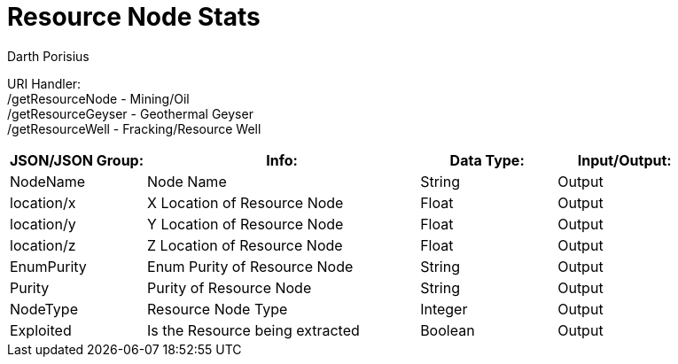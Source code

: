 = Resource Node Stats
Darth Porisius
:url-repo: https://www.github.com/porisius/FicsitRemoteMonitoring

URI Handler: +
/getResourceNode - Mining/Oil +
/getResourceGeyser - Geothermal Geyser +
/getResourceWell - Fracking/Resource Well +

[cols="1,2,1,1"]
|===
|JSON/JSON Group: |Info: |Data Type: |Input/Output:

|NodeName
|Node Name
|String
|Output

|location/x
|X Location of Resource Node
|Float
|Output

|location/y
|Y Location of Resource Node
|Float
|Output

|location/z
|Z Location of Resource Node
|Float
|Output

|EnumPurity
|Enum Purity of Resource Node
|String
|Output

|Purity
|Purity of Resource Node
|String
|Output

|NodeType
|Resource Node Type
|Integer
|Output

|Exploited
|Is the Resource being extracted
|Boolean
|Output

|===